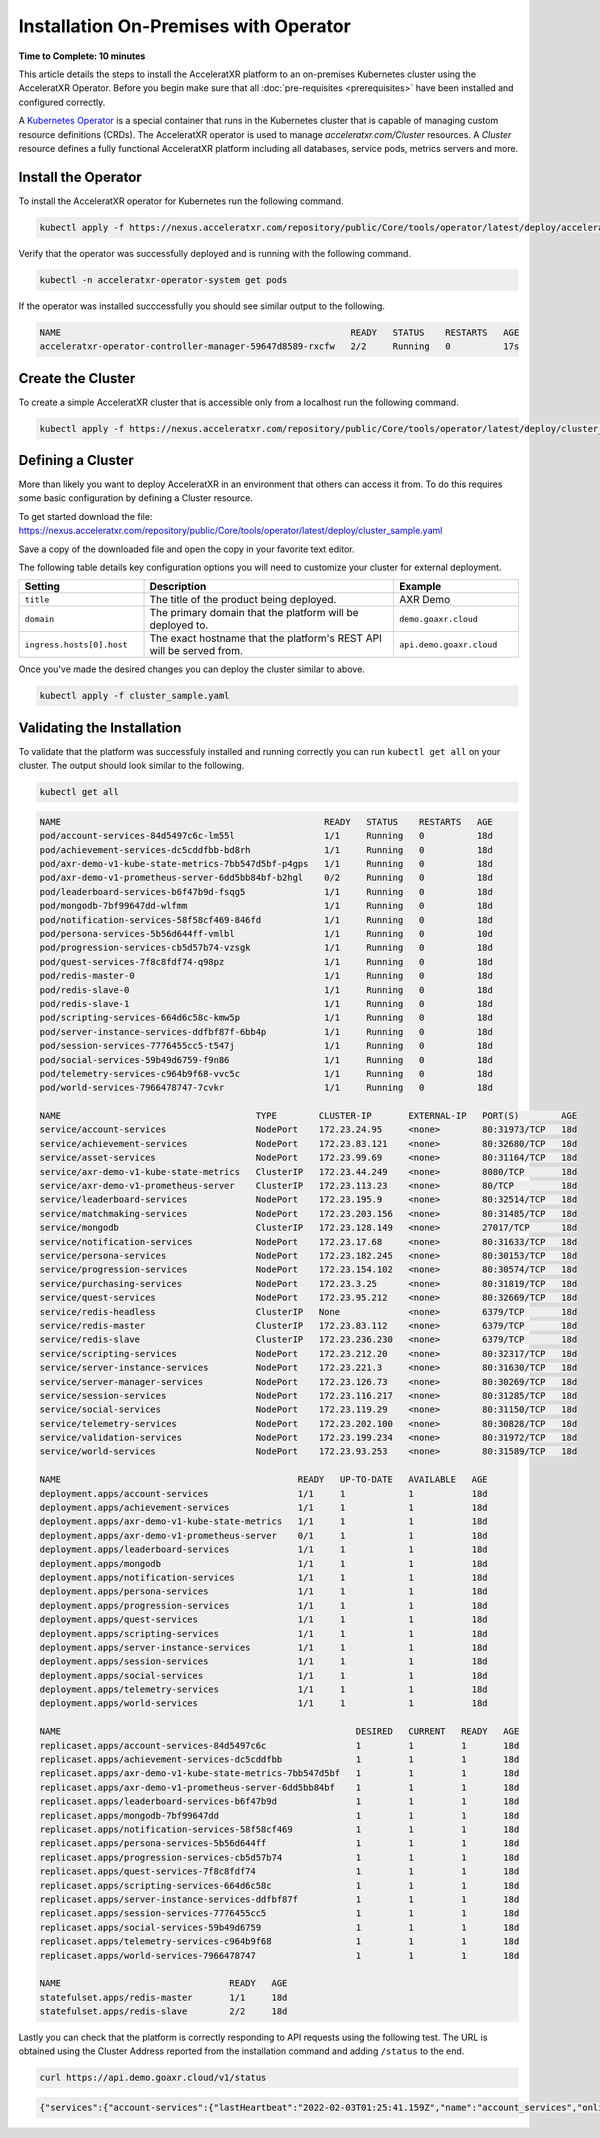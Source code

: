 ======================================
Installation On-Premises with Operator
======================================

**Time to Complete: 10 minutes**

This article details the steps to install the AcceleratXR platform to an on-premises Kubernetes cluster using the AcceleratXR Operator.
Before you begin make sure that all :doc:`pre-requisites <prerequisites>` have been installed and configured correctly.

A `Kubernetes Operator <https://kubernetes.io/docs/concepts/extend-kubernetes/operator/>`_ is a special container that runs in the Kubernetes
cluster that is capable of managing custom resource definitions (CRDs). The AcceleratXR operator is used to manage `acceleratxr.com/Cluster`
resources. A `Cluster` resource defines a fully functional AcceleratXR platform including all databases, service pods, metrics servers and more.

Install the Operator
====================

To install the AcceleratXR operator for Kubernetes run the following command.

.. code-block:: bash

   kubectl apply -f https://nexus.acceleratxr.com/repository/public/Core/tools/operator/latest/deploy/acceleratxr.yaml

Verify that the operator was successfully deployed and is running with the following command.

.. code-block:: bash

   kubectl -n acceleratxr-operator-system get pods

If the operator was installed succcessfully you should see similar output to the following.

.. code-block:: bash
   
   NAME                                                       READY   STATUS    RESTARTS   AGE
   acceleratxr-operator-controller-manager-59647d8589-rxcfw   2/2     Running   0          17s

Create the Cluster
==================

To create a simple AcceleratXR cluster that is accessible only from a localhost run the following command.

.. code-block:: bash
   
   kubectl apply -f https://nexus.acceleratxr.com/repository/public/Core/tools/operator/latest/deploy/cluster_sample.yaml

Defining a Cluster
==================

More than likely you want to deploy AcceleratXR in an environment that others can access it from. To do this requires some
basic configuration by defining a Cluster resource.

To get started download the file: https://nexus.acceleratxr.com/repository/public/Core/tools/operator/latest/deploy/cluster_sample.yaml

Save a copy of the downloaded file and open the copy in your favorite text editor.

The following table details key configuration options you will need to customize your cluster for external deployment.

.. list-table::
   :widths: 25 50 25
   :header-rows: 1

   * - Setting
     - Description
     - Example
   * - ``title``
     - The title of the product being deployed.
     - AXR Demo
   * - ``domain``
     - The primary domain that the platform will be deployed to.
     - ``demo.goaxr.cloud``
   * - ``ingress.hosts[0].host``
     - The exact hostname that the platform's REST API will be served from.
     - ``api.demo.goaxr.cloud``

Once you've made the desired changes you can deploy the cluster similar to above.

.. code-block:: bash
   
   kubectl apply -f cluster_sample.yaml

Validating the Installation
===========================

To validate that the platform was successfuly installed and running correctly you can run ``kubectl get all`` on your
cluster. The output should look similar to the following.

.. code-block:: bash

   kubectl get all

.. code-block:: bash

   NAME                                                  READY   STATUS    RESTARTS   AGE
   pod/account-services-84d5497c6c-lm55l                 1/1     Running   0          18d
   pod/achievement-services-dc5cddfbb-bd8rh              1/1     Running   0          18d
   pod/axr-demo-v1-kube-state-metrics-7bb547d5bf-p4gps   1/1     Running   0          18d
   pod/axr-demo-v1-prometheus-server-6dd5bb84bf-b2hgl    0/2     Running   0          18d
   pod/leaderboard-services-b6f47b9d-fsqg5               1/1     Running   0          18d
   pod/mongodb-7bf99647dd-wlfmm                          1/1     Running   0          18d
   pod/notification-services-58f58cf469-846fd            1/1     Running   0          18d
   pod/persona-services-5b56d644ff-vmlbl                 1/1     Running   0          10d
   pod/progression-services-cb5d57b74-vzsgk              1/1     Running   0          18d
   pod/quest-services-7f8c8fdf74-q98pz                   1/1     Running   0          18d
   pod/redis-master-0                                    1/1     Running   0          18d
   pod/redis-slave-0                                     1/1     Running   0          18d
   pod/redis-slave-1                                     1/1     Running   0          18d
   pod/scripting-services-664d6c58c-kmw5p                1/1     Running   0          18d
   pod/server-instance-services-ddfbf87f-6bb4p           1/1     Running   0          18d
   pod/session-services-7776455cc5-t547j                 1/1     Running   0          18d
   pod/social-services-59b49d6759-f9n86                  1/1     Running   0          18d
   pod/telemetry-services-c964b9f68-vvc5c                1/1     Running   0          18d
   pod/world-services-7966478747-7cvkr                   1/1     Running   0          18d

   NAME                                     TYPE        CLUSTER-IP       EXTERNAL-IP   PORT(S)        AGE
   service/account-services                 NodePort    172.23.24.95     <none>        80:31973/TCP   18d
   service/achievement-services             NodePort    172.23.83.121    <none>        80:32680/TCP   18d
   service/asset-services                   NodePort    172.23.99.69     <none>        80:31164/TCP   18d
   service/axr-demo-v1-kube-state-metrics   ClusterIP   172.23.44.249    <none>        8080/TCP       18d
   service/axr-demo-v1-prometheus-server    ClusterIP   172.23.113.23    <none>        80/TCP         18d
   service/leaderboard-services             NodePort    172.23.195.9     <none>        80:32514/TCP   18d
   service/matchmaking-services             NodePort    172.23.203.156   <none>        80:31485/TCP   18d
   service/mongodb                          ClusterIP   172.23.128.149   <none>        27017/TCP      18d
   service/notification-services            NodePort    172.23.17.68     <none>        80:31633/TCP   18d
   service/persona-services                 NodePort    172.23.182.245   <none>        80:30153/TCP   18d
   service/progression-services             NodePort    172.23.154.102   <none>        80:30574/TCP   18d
   service/purchasing-services              NodePort    172.23.3.25      <none>        80:31819/TCP   18d
   service/quest-services                   NodePort    172.23.95.212    <none>        80:32669/TCP   18d
   service/redis-headless                   ClusterIP   None             <none>        6379/TCP       18d
   service/redis-master                     ClusterIP   172.23.83.112    <none>        6379/TCP       18d
   service/redis-slave                      ClusterIP   172.23.236.230   <none>        6379/TCP       18d
   service/scripting-services               NodePort    172.23.212.20    <none>        80:32317/TCP   18d
   service/server-instance-services         NodePort    172.23.221.3     <none>        80:31630/TCP   18d
   service/server-manager-services          NodePort    172.23.126.73    <none>        80:30269/TCP   18d
   service/session-services                 NodePort    172.23.116.217   <none>        80:31285/TCP   18d
   service/social-services                  NodePort    172.23.119.29    <none>        80:31150/TCP   18d
   service/telemetry-services               NodePort    172.23.202.100   <none>        80:30828/TCP   18d
   service/validation-services              NodePort    172.23.199.234   <none>        80:31972/TCP   18d
   service/world-services                   NodePort    172.23.93.253    <none>        80:31589/TCP   18d

   NAME                                             READY   UP-TO-DATE   AVAILABLE   AGE
   deployment.apps/account-services                 1/1     1            1           18d
   deployment.apps/achievement-services             1/1     1            1           18d
   deployment.apps/axr-demo-v1-kube-state-metrics   1/1     1            1           18d
   deployment.apps/axr-demo-v1-prometheus-server    0/1     1            1           18d
   deployment.apps/leaderboard-services             1/1     1            1           18d
   deployment.apps/mongodb                          1/1     1            1           18d
   deployment.apps/notification-services            1/1     1            1           18d
   deployment.apps/persona-services                 1/1     1            1           18d
   deployment.apps/progression-services             1/1     1            1           18d
   deployment.apps/quest-services                   1/1     1            1           18d
   deployment.apps/scripting-services               1/1     1            1           18d
   deployment.apps/server-instance-services         1/1     1            1           18d
   deployment.apps/session-services                 1/1     1            1           18d
   deployment.apps/social-services                  1/1     1            1           18d
   deployment.apps/telemetry-services               1/1     1            1           18d
   deployment.apps/world-services                   1/1     1            1           18d

   NAME                                                        DESIRED   CURRENT   READY   AGE
   replicaset.apps/account-services-84d5497c6c                 1         1         1       18d
   replicaset.apps/achievement-services-dc5cddfbb              1         1         1       18d
   replicaset.apps/axr-demo-v1-kube-state-metrics-7bb547d5bf   1         1         1       18d
   replicaset.apps/axr-demo-v1-prometheus-server-6dd5bb84bf    1         1         1       18d
   replicaset.apps/leaderboard-services-b6f47b9d               1         1         1       18d
   replicaset.apps/mongodb-7bf99647dd                          1         1         1       18d
   replicaset.apps/notification-services-58f58cf469            1         1         1       18d
   replicaset.apps/persona-services-5b56d644ff                 1         1         1       18d
   replicaset.apps/progression-services-cb5d57b74              1         1         1       18d
   replicaset.apps/quest-services-7f8c8fdf74                   1         1         1       18d
   replicaset.apps/scripting-services-664d6c58c                1         1         1       18d
   replicaset.apps/server-instance-services-ddfbf87f           1         1         1       18d
   replicaset.apps/session-services-7776455cc5                 1         1         1       18d
   replicaset.apps/social-services-59b49d6759                  1         1         1       18d
   replicaset.apps/telemetry-services-c964b9f68                1         1         1       18d
   replicaset.apps/world-services-7966478747                   1         1         1       18d

   NAME                                READY   AGE
   statefulset.apps/redis-master       1/1     18d
   statefulset.apps/redis-slave        2/2     18d

Lastly you can check that the platform is correctly responding to API requests using the following test.
The URL is obtained using the Cluster Address reported from the installation command and adding
``/status`` to the end.

.. code-block:: bash

   curl https://api.demo.goaxr.cloud/v1/status

.. code-block:: json

   {"services":{"account-services":{"lastHeartbeat":"2022-02-03T01:25:41.159Z","name":"account_services","online":true,"time":"2022-02-03T01:25:41.159Z","version":"1.19.0","lastUpdate":"2022-02-03T01:25:41.160Z"},"achievement-services":{"lastHeartbeat":"2022-02-03T01:25:41.161Z","name":"achievement_services","online":true,"time":"2022-02-03T01:25:41.161Z","version":"1.6.0","lastUpdate":"2022-02-03T01:25:41.162Z"},"backup-services":{"lastHeartbeat":"2022-02-03T01:25:41.163Z","name":"backup_services","online":true,"lastUpdate":"2022-02-03T01:25:41.163Z","time":"2022-02-03T01:25:41.163Z","version":"1.0.0-beta8"},"leaderboard-services":{"lastHeartbeat":"2022-02-03T01:25:41.165Z","name":"leaderboard_services","online":true,"time":"2022-02-03T01:25:41.165Z","version":"1.8.0","lastUpdate":"2022-02-03T01:25:41.165Z"},"notification-services":{"lastHeartbeat":"2022-02-03T01:25:41.167Z","name":"notification_services","online":true,"time":"2022-02-03T01:25:41.167Z","version":"1.7.0","lastUpdate":"2022-02-03T01:25:41.167Z"},"persona-services":{"lastHeartbeat":"2022-02-03T01:25:41.170Z","name":"persona_services","online":true,"time":"2022-02-03T01:25:41.170Z","version":"1.9.0","lastUpdate":"2022-02-03T01:25:41.171Z"},"progression-services":{"lastHeartbeat":"2022-02-03T01:25:41.173Z","name":"progression_services","online":true,"lastUpdate":"2022-02-03T01:25:41.173Z","time":"2022-02-03T01:25:41.173Z","version":"1.5.0"},"quest-services":{"lastHeartbeat":"2022-02-03T01:25:41.176Z","name":"quest_services","online":true,"lastUpdate":"2022-02-03T01:25:41.176Z","time":"2022-02-03T01:25:41.176Z","version":"1.5.0"},"scripting-services":{"lastHeartbeat":"2022-02-03T01:25:41.179Z","name":"scripting_services","online":true,"time":"2022-02-03T01:25:41.179Z","version":"1.7.0","lastUpdate":"2022-02-03T01:25:41.179Z"},"server-instance-services":{"lastHeartbeat":"2022-02-03T01:25:41.193Z","name":"server_instance_services","online":true,"time":"2022-02-03T01:25:41.193Z","version":"1.7.0","lastUpdate":"2022-02-03T01:25:41.193Z"},"session-services":{"lastHeartbeat":"2022-02-03T01:25:41.196Z","name":"session_services","online":true,"lastUpdate":"2022-02-03T01:25:41.196Z","time":"2022-02-03T01:25:41.196Z","version":"1.7.0"},"social-services":{"lastHeartbeat":"2022-02-03T01:25:41.198Z","name":"social_services","online":true,"lastUpdate":"2022-02-03T01:25:41.198Z","time":"2022-02-03T01:25:41.198Z","version":"1.5.0"},"telemetry-services":{"lastHeartbeat":"2022-02-03T01:25:41.200Z","name":"telemetry_services","online":true,"lastUpdate":"2022-02-03T01:25:41.200Z","time":"2022-02-03T01:25:41.200Z","version":"1.8.0"},"world-services":{"lastHeartbeat":"2022-02-03T01:25:41.202Z","name":"world_services","online":true,"time":"2022-02-03T01:25:41.202Z","version":"1.12.0","lastUpdate":"2022-02-03T01:25:41.202Z"}},"healthy":14,"offline":0,"total":14}